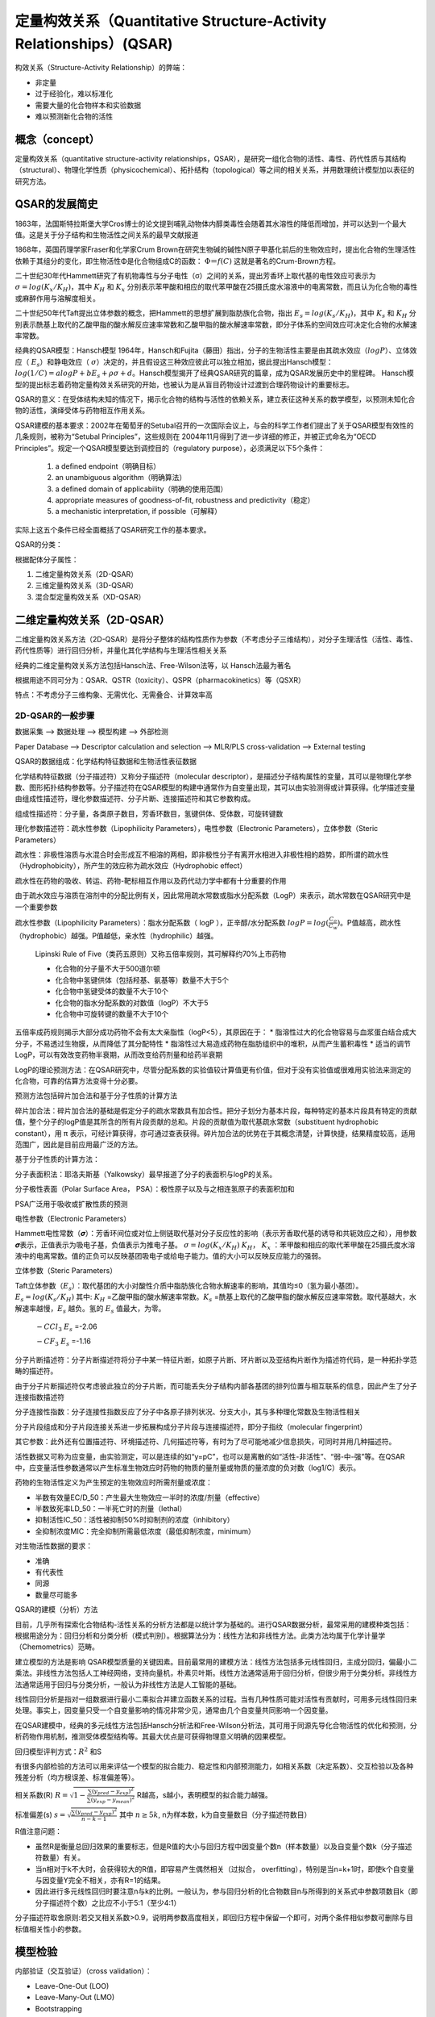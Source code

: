 定量构效关系（Quantitative Structure-Activity Relationships）(QSAR)
======================================================================

构效关系（Structure-Activity Relationship）的弊端：

* 非定量
* 过于经验化，难以标准化
* 需要大量的化合物样本和实验数据
* 难以预测新化合物的活性

概念（concept）
------------------

定量构效关系（quantitative structure-activity relationships，QSAR），是研究一组化合物的活性、毒性、药代性质与其结构（structural）、物理化学性质（physicochemical）、拓扑结构（topological）等之间的相关关系，并用数理统计模型加以表征的研究方法。

QSAR的发展简史
------------------

1863年，法国斯特拉斯堡大学Cros博士的论文提到哺乳动物体内醇类毒性会随着其水溶性的降低而增加，并可以达到一个最大值。这是关于分子结构和生物活性之间关系的最早文献报道

1868年，英国药理学家Fraser和化学家Crum Brown在研究生物碱的碱性N原子甲基化前后的生物效应时，提出化合物的生理活性依赖于其组分的变化，即生物活性Φ是化合物组成C的函数：  :math:`Φ＝f(C)` 这就是著名的Crum-Brown方程。

二十世纪30年代Hammett研究了有机物毒性与分子电性（σ）之间的关系，提出芳香环上取代基的电性效应可表示为 :math:`σ=log(K_x/K_H)`，其中 :math:`K_H` 和 :math:`K_x` 分别表示苯甲酸和相应的取代苯甲酸在25摄氏度水溶液中的电离常数，而且认为化合物的毒性或麻醉作用与溶解度相关。

二十世纪50年代Taft提出立体参数的概念，把Hammett的思想扩展到脂肪族化合物，指出 :math:`E_s=log(K_s/K_H)`，其中 :math:`K_s` 和 :math:`K_H` 分别表示酰基上取代的乙酸甲脂的酸水解反应速率常数和乙酸甲脂的酸水解速率常数，即分子体系的空间效应可决定化合物的水解速率常数。

经典的QSAR模型：Hansch模型 1964年，Hansch和Fujita（藤田）指出，分子的生物活性主要是由其疏水效应（:math:`logP`）、立体效应（ :math:`E_s`）和静电效应（ :math:`σ`）决定的，并且假设这三种效应彼此可以独立相加，据此提出Hansch模型： :math:`log(1/C) = a logP + b E_s + ρ σ + d`。Hansch模型揭开了经典QSAR研究的篇章，成为QSAR发展历史中的里程碑。 Hansch模型的提出标志着药物定量构效关系研究的开始，也被认为是从盲目药物设计过渡到合理药物设计的重要标志。

QSAR的意义：在受体结构未知的情况下，揭示化合物的结构与活性的依赖关系，建立表征这种关系的数学模型，以预测未知化合物的活性，演绎受体与药物相互作用关系。

QSAR建模的基本要求：2002年在葡萄牙的Setubal召开的一次国际会议上，与会的科学工作者们提出了关于QSAR模型有效性的几条规则，被称为“Setubal Principles”，这些规则在 2004年11月得到了进一步详细的修正，并被正式命名为“OECD Principles”。规定一个QSAR模型要达到调控目的（regulatory purpose），必须满足以下5个条件：

  1) a defined endpoint（明确目标）
  2) an unambiguous algorithm（明确算法）
  3) a defined domain of applicability（明确的使用范围）
  4) appropriate measures of goodness-of-fit, robustness and predictivity（稳定）
  5) a mechanistic interpretation, if possible（可解释）

实际上这五个条件已经全面概括了QSAR研究工作的基本要求。

QSAR的分类：

根据配体分子属性：

1. 二维定量构效关系（2D-QSAR）
2. 三维定量构效关系（3D-QSAR）
3. 混合型定量构效关系（XD-QSAR）

二维定量构效关系（2D-QSAR）
-----------------------------------------

二维定量构效关系方法（2D-QSAR）是将分子整体的结构性质作为参数（不考虑分子三维结构），对分子生理活性（活性、毒性、药代性质等）进行回归分析，并量化其化学结构与生理活性相关关系

经典的二维定量构效关系方法包括Hansch法、Free-Wilson法等，以 Hansch法最为著名

根据用途不同可分为：QSAR、QSTR（toxicity）、QSPR（pharmacokinetics）等（QSXR）

特点：不考虑分子三维构象、无需优化、无需叠合、计算效率高

2D-QSAR的一般步骤
::::::::::::::::::::::::::::::::::

数据采集 --> 数据处理 --> 模型构建 --> 外部检测

Paper Database --> Descriptor calculation and selection --> MLR/PLS cross-validation --> External testing

QSAR的数据组成：化学结构特征数据和生物活性表征数据

化学结构特征数据（分子描述符）又称分子描述符（molecular descriptor），是描述分子结构属性的变量，其可以是物理化学参数、图形拓扑结构参数等。分子描述符在QSAR模型的构建中通常作为自变量出现，其可以由实验测得或计算获得。化学描述变量由组成性描述符，理化参数描述符、分子片断、连接描述符和其它参数构成。

组成性描述符：分子量，各类原子数目，芳香环数目，氢键供体、受体数，可旋转键数

理化参数描述符：疏水性参数（Lipophilicity Parameters），电性参数（Electronic Parameters），立体参数（Steric Parameters）

疏水性：非极性溶质与水混合时会形成互不相溶的两相，即非极性分子有离开水相进入非极性相的趋势，即所谓的疏水性（Hydrophobicity），所产生的效应称为疏水效应（Hydrophobic effect）

疏水性在药物的吸收、转运、药物-靶标相互作用以及药代动力学中都有十分重要的作用

由于疏水效应与溶质在溶剂中的分配比例有关，因此常用疏水常数或脂水分配系数（LogP）来表示，疏水常数在QSAR研究中是一个重要参数

疏水性参数（Lipophilicity Parameters）：脂水分配系数（ logP ），正辛醇/水分配系数 :math:`logP = log(\frac{C_o}{C_w})`。P值越高，疏水性（hydrophobic）越强。P值越低，亲水性（hydrophilic）越强。

    Lipinski Rule of Five（类药五原则）又称五倍率规则，其可解释约70%上市药物

    * 化合物的分子量不大于500道尔顿
    * 化合物中氢键供体（包括羟基、氨基等）数量不大于5个
    * 化合物中氢键受体的数量不大于10个
    * 化合物的脂水分配系数的对数值（logP）不大于5
    * 化合物中可旋转键的数量不大于10个

五倍率成药规则揭示大部分成功药物不会有太大亲脂性（logP<5），其原因在于：
* 脂溶性过大的化合物容易与血浆蛋白结合成大分子，不易透过生物膜，从而降低了其分配特性
* 脂溶性过大易造成药物在脂肪组织中的堆积，从而产生蓄积毒性
* 适当的调节LogP，可以有效改变药物半衰期，从而改变给药剂量和给药半衰期

LogP的理论预测方法：在QSAR研究中，尽管分配系数的实验值较计算值更有价值，但对于没有实验值或很难用实验法来测定的化合物，可靠的估算方法变得十分必要。

预测方法包括碎片加合法和基于分子性质的计算方法

碎片加合法：碎片加合法的基础是假定分子的疏水常数具有加合性。把分子划分为基本片段，每种特定的基本片段具有特定的贡献值，整个分子的logP值是其所含的所有片段贡献的总和。片段的贡献值为取代基疏水常数（substituent hydrophobic constant），用 π 表示，可经计算获得，亦可通过查表获得。碎片加合法的优势在于其概念清楚，计算快捷，结果精度较高，适用范围广，因此是目前应用最广泛的方法。

基于分子性质的计算方法：

分子表面积法：耶洛夫斯基（Yalkowsky）最早报道了分子的表面积与logP的关系。

分子极性表面（Polar Surface Area， PSA）：极性原子以及与之相连氢原子的表面积加和

PSA广泛用于吸收或扩散性质的预测

电性参数（Electronic Parameters）

Hammett电性常数（𝝈）：芳香环间位或对位上侧链取代基对分子反应性的影响（表示芳香取代基的诱导和共轭效应之和），用参数𝝈表示，正值表示为吸电子基，负值表示为推电子基。 :math:`σ=log(K_x/K_H)`  :math:`K_H`， :math:`K_x` ：苯甲酸和相应的取代苯甲酸在25摄氏度水溶液中的电离常数。值的正负可以反映基团吸电子或给电子能力。值的大小可以反映反应能力的强弱。

立体参数（Steric Parameters）

Taft立体参数（:math:`E_s`）：取代基团的大小对酸性介质中脂肪族化合物水解速率的影响，其值均≤0（氢为最小基团）。 :math:`E_s=log(K_s/K_H)` 其中: :math:`K_H` =乙酸甲脂的酸水解速率常数。:math:`K_s` =酰基上取代的乙酸甲脂的酸水解反应速率常数。取代基越大，水解速率越慢，:math:`E_s` 越负。氢的 :math:`E_s` 值最大，为零。

    .. image::  /images/53.png


    :math:`-CCl_3`  :math:`E_s` =-2.06
        
    :math:`-CF_3`  :math:`E_s` =-1.16

分子片断描述符：分子片断描述符将分子中某一特征片断，如原子片断、环片断以及亚结构片断作为描述符代码，是一种拓扑学范畴的描述符。

由于分子片断描述符仅考虑彼此独立的分子片断，而可能丢失分子结构内部各基团的排列位置与相互联系的信息，因此产生了分子连接指数描述符

分子连接性指数：分子连接性指数反应了分子中各原子排列状况、分支大小，其与多种理化常数及生物活性相关

分子片段组成和分子片段连接关系进一步拓展构成分子片段与连接描述符，即分子指纹（molecular fingerprint）

其它参数：此外还有位置描述符、环境描述符、几何描述符等，有时为了尽可能地减少信息损失，可同时并用几种描述符。

活性数据又可称为应变量，由实验测定，可以是连续的如“y=pC”，也可以是离散的如“活性-非活性”、“弱-中-强”等。在QSAR中，应变量活性参数通常以产生标准生物效应时药物的物质的量剂量或物质的量浓度的负对数（log1/C）表示。

药物的生物活性定义为产生预定的生物效应时所需剂量或浓度：

* 半数有效量EC/D_50：产生最大生物效应一半时的浓度/剂量（effective）
* 半数致死率LD_50：一半死亡时的剂量（lethal）
* 抑制活性IC_50：活性被抑制50%时抑制剂的浓度（inhibitory）
* 全抑制浓度MIC：完全抑制所需最低浓度（最低抑制浓度，minimum）
  
对生物活性数据的要求：

* 准确
* 有代表性
* 同源
* 数量尽可能多

QSAR的建模（分析）方法

目前，几乎所有探索化合物结构-活性关系的分析方法都是以统计学为基础的。进行QSAR数据分析，最常采用的建模种类包括：根据用途分为：回归分析和分类分析（模式判别）。根据算法分为：线性方法和非线性方法。此类方法均属于化学计量学（Chemometrics）范畴。

建立模型的方法是影响 QSAR模型质量的关键因素。目前最常用的建模方法：线性方法包括多元线性回归，主成分回归，偏最小二乘法。非线性方法包括人工神经网络，支持向量机，朴素贝叶斯。线性方法通常适用于回归分析，但很少用于分类分析。非线性方法通常适用于回归与分类分析，一般认为非线性方法是人工智能的基础。

线性回归分析是指对一组数据进行最小二乘拟合并建立函数关系的过程。当有几种性质可能对活性有贡献时，可用多元线性回归来处理。事实上，因变量只受一个自变量影响的情况非常少见，通常由几个自变量共同影响一个因变量。

在QSAR建模中，经典的多元线性方法包括Hansch分析法和Free-Wilson分析法，其可用于同源先导化合物活性的优化和预测，分析药物作用机制，推测受体模型结构等。其最大优点是可获得物理意义明确的因果模型。

回归模型评判方式：:math:`R^2` 和S

有很多内部检验的方法可以用来评估一个模型的拟合能力、稳定性和内部预测能力，如相关系数（决定系数）、交互检验以及各种残差分析（均方根误差、标准偏差等）。

相关系数(R) :math:`R = \sqrt{1-\frac{\sum (y_{pred}-y_{exp})^2}{\sum (y_{exp}-y_{mean})^2}}` R越高，s越小，表明模型的拟合能力越强。

标准偏差(s) :math:`s = \sqrt{\frac{\sum (y_{pred}-y_{exp})^2}{n-k-1}}` 其中 :math:`n ≥ 5k`, n为样本数，k为自变量数目（分子描述符数目）

R值注意问题：

* 虽然R是衡量总回归效果的重要标志，但是R值的大小与回归方程中因变量个数n（样本数量）以及自变量个数k（分子描述符数量）有关。
* 当n相对于k不大时，会获得较大的R值，即容易产生偶然相关（过拟合， overfitting），特别是当n=k+1时，即使k个自变量与因变量Y完全不相关，亦有R=1的结果。
* 因此进行多元线性回归时要注意n与k的比例。一般认为，参与回归分析的化合物数目n与所得到的关系式中参数项数目k（即分子描述符个数）之比应不小于5:1（至少4:1）

分子描述符取舍原则:若交叉相关系数>0.9，说明两参数高度相关，即回归方程中保留一个即可，对两个条件相似参数可删除与目标值相关性小的参数。

模型检验
------------

内部验证（交互验证）（cross validation）：

* Leave-One-Out (LOO)
* Leave-Many-Out (LMO) 
* Bootstrapping

最常用交互检验方法：留一法（Leave-One-Out, LOO）

交互检验：依次从N个样本中抽出1个样本，用剩下的N-1个样本来建立构效关系模型，然后用建立的模型预测抽取出来的1个样本的活性，重复这个操作，直到所有样本都被抽去和预测。然后计算内部测试集预测误差的平方和（PRESS）和交互检验相关系数（QLOO）

.. math:: 
  PRESS=\sum{(y_{pred}-y_{exp})^2} 
  
.. math:: 
  Q_{LOO} = \sqrt{1-\frac{PRESS}{\sum{(y_{exp}-y_{mean})^2}}}

.. image:: images/54.png

外部验证

外部测试集（test set）预测：从研究的化合物中挑选出足够多的样本组成预测集，预测集中的样本不参加模型的构建，然后通过模型对预测集中的分子的预测结果来检验模型真实的预测能力（Rtest）。

QSAR模型构建的注意事项：

* 模型应用范围：定量构效关系的研究只能应用于作用机制相同的同源化合物，一般认为，结构相近的同源物，其在体内作用机制相同
* 实验数据选择：当一组同源物的生物活性变化幅度若小于一个对数单位（即小于10倍）时，往往难以得到满意的相关结果，这是由相关系数（R）的计算方法决定的
* 模型可靠性判断条件：一般认为，当 :math:`R^2>0.8` 或 :math:`Q^2>0.5` 时，模型具有较好预测能力；模型外部测试结果（Rtest）应与内部交互验证结果（Q）相当
* 模型样本调整：在进行回归分析计算中，若有偏离较大的化合物需剔除时，剔除的数据点不能过多，以避免过多人为因素干扰。对于被去除的数据点应给予合理的解释

定量构效关系不能代替传统药物设计，其不能发现全新结构先导化合物。这一方面工作可以通过基于结构的药物设计进行（如分子对接）

在预测生物活性方面并不总是成功的，这是因为所得到的定量关系式不能完全解释化合物与受体间作用，即简单的理化参数不足以完全描述化合物生物活性的本质

QSAR的应用:

* 预测同源物的生物活性：由一组同源物所得到的QSAR模型可用来预测同系物生物活性。对于作用机制相同的同源物，定量构效关系的研究常可得到满意的结果。对于作用机制不同的化合物，其QSAR模型表达形式往往不同，因此不能随意外推到其他类型的分子
* 避免合成过多的化合物：在化合物的设计方面，比较常见的系列化合物为同系物，如甲基、乙基、丙基、丁基等。这样的同系物对于探索哪种理化参数对生物活性有显著的影响方面只能获得少量的信息，因此对指导进一步的化合物设计帮助不大
* 更有目的地提高化合物的选择性：对一系列同源物的两种不同活性（如：亚型选择性）分别进行定量构效关系的研究，往往可以得到不同的关系式，根据不同的关系式所提供的差异性信息可有目的地提高化合物的选择性
* 预测化合物的成药性质：化合物在体内的ADMET性质与其结构的关系不像配体-受体结合时关系那样紧密，因此，许多针对药物药效学而开发的方法难以适用。研究表明，药物结构的某些描述符与其ADMET性质存在定量关系，其可起到预测的作用。QSPR研究，有针对性地改造化合物的结构以期改进药动学性质。QSTR研究，改善分子的毒性。
* 协助理解药物的作用机制：化合物结构的基本骨架必须与受体相适应才能发挥生理作用。取代基团的改变可显著影响化合物与受体的结合。研究表明，取代基是通过疏水性、电性和立体效应等因素来影晌化合物与受体相互作用的。定量构效关系的研究，如Hansch法，可定量描述化合物理化参数与生物活性关系，因而起到协助了解药物作用机制的作用。

三维定量构效关系
-------------------

3D-QSAR是引入分子三维结构信息进行定量构效关系研究的方法，这种方法可间接反映药物分子与生物大分子相互作用中两者间非键相互作用特征，相对于二维定量构效关系有更加明确的物理意义和更丰富的信息量。1980年以来，三维定量构效关系也逐渐成为基于机理的合理药物设计的主要方法之一。

3D-QSAR分析方法：3D-QSAR是QSAR与计算化学和分子图形学相结合的研究方法，是研究药物与受体间的相互作用、推测模拟受体结构、建立药效-结构活性关系，并进行药物分子优化的有力工具。常用的3D-QSAR包括：分子形状分析（Molecular Shape Analysis，MSA）。假想受点点阵（Hypothetical Active Site Lattice，HASL）。距离几何法（Distance Geometry Methods，DGM）。比较分子场分析（Comparative Molecular Field Analysis，CoMFA）。比较分子相似性因子分析（Comparative Molecular Similarity Indices Analysis，CoMSIA）。

比较分子场分析（CoMFA）

由Cramer于1988年提出，其指出：引起生物学效应的药物分子与受体间相互作用大多是可逆的非键相互作用，如范德华相互作用、静电相互作用、氢键相互作用等，并称这些相互作用为分子场。因此，在受体三维结构不明确的情况下，可以通过研究这些药物分子周围的作用势场的分布情况，并以此作为化合物的结构特征变量，建立其与化合物活性之间的关系，定量预测新设计化合物生物活性。CoMFA的提出是QSAR研究领域中的一项重大突破

按照CoMFA原理，如果一组结构类似的化合物以相同方式作用于同一靶点，那它们与受体分子之间的各种作用场应具有一定相似性，而其活性差异取决于化合物周围不同的分子场。

3D-QSAR建模的主要步骤
--------------------------

Processes for developing a CoMFA model:

* Preparation of the data（数据准备）
* Optimization and overlap of the 3D structures（分子优化与叠合）
* Calculation of molecular fields（分子场计算）
* Model training with cross validation（模型训练）
* Validating the prediction capability with the test set（外部检测）

Training set -> Geometry optimization -> Descriptor Calculations -> Model Development

Test set -> Geometry optimization -> Descriptor Calculations -> Model Validation

CoMFA操作基本过程

1. 分子结构处理，确定活性构象（药效构象）：当有受体的晶体结构或受体与小分子的作用位点信息清楚的情况下，可采用分子对接的方法确定分子的活性构象
2. 计算分子中的原子电荷：获取原子净电荷以便能计算分子的静电场
3. 分子叠合（关键步骤）：叠合一般分为骨架叠合和场叠合。对于结构差异较大的化合物，叠合规则的选取对研究结果影响显著
    
   骨架叠合规则：

   1. 在了解作用机理的前提下，可用已知活性构象为模板，优化、叠合其他分子
   2. 在活性构象未知的情况下，用活性最高分子的低能构象作为模板，优化、叠合其他分子
   3. 亦可依据活性类似法（Active Analogue Approach，AAA）对所有分子进行系统构象搜索，找出其共同构象，从而确立活性构象进行叠合

4. 分子场计算：在叠合的分子周围产生一个包容所有分子的矩形盒子，并划分成规则排
列的格点。用某种基团或小分子作为探针（ :math:`H^+`、:math:`Csp^{3+}`、:math:`H_2O`、:math:`CH_3` 等），在网格中以一定的步长移动（0.4~2 Å），计算分子在格点中的各种分子场，用以作为QSAR建模时的自变量

  常用的探针有：
    * :math:`Csp^{3+}` — 计算立体能和静电能 
    * :math:`H_2O` — 计算疏水场和氢键 
    * :math:`CH_3` — 计算van der Waals场 
    * :math:`H^+` — 计算静电场

5. 模型构建：由于分子场格点较多（往往采集到>2000个分子场值），其通常远超化合物数量，因此不能采用多元线性回归法构建模型，而需采用偏最小二乘法（Partial Least Squares，PLS），以克服自变量数目过多所引起的随机相关问题。模型精度评价亦采用交互验证系数Q，当Q^2>0.5时表示模型具有较好精度。
6. 外部检测并利用模型预测新设计化合物活性
7. CoMFA模型的可视化：CoMFA可用等高线图（contour map）的方式将各种场的分布用图形直观表示。从图上可以清楚地观察到各种场分布强弱对化合物活性的影响，从而可以根据模型进行现有化合物的结构修饰和改造，设计新的分子结构。

3D-QSAR的限制

* 在3D-QSAR中，分子的活性构象的确定以及叠合很大程度上会受到人为因素的影响，模型的有效性可能受到质疑
* 相较而言，2D-QSAR无需对分子构象进行处理，因此其所构建的模型更为客观，稳定性更好

3D-QSAR的优势
* 3D-QSAR可以更有效、直观的分析化合物与受体之间的潜在作用模式

胰蛋白酶抑制剂2D-QSAR实验
-------------------------

实验目的：
:::::::::::::::::::

1. 掌握数据集中训练集与测试集的拆分方法。
2. 掌握分子描述符的选择和建模方法的确定。
3. 掌握模型结果的分析。
4. 掌握未知化合物活性预测。

实验原理：
::::::::::::::::::::

使用 Discovery Studio 软件进行 2D-QSAR 模型的构建、外部数据集检测、未知活性化合物预测。

本实验所用软件环境：

  DS Version：19.1.0.18287

  PP Version：19.1.0.1963

  DS Client Version：19.1.0.18287

  OS Distribution：Windows

  OS Version：10.0.22000

QSAR建模一般流程：

* 已知活性数据收集
* 数据集准备（训练集与测试集拆分等）
* 分子描述属性计算（传统分子描述符、分子指纹等）
* 模型构建（多元线性回归、偏最小二乘等）
* 外部数据集检测
* 未知活性化合物预测

实验步骤：
:::::::::::::

1. 已知活性数据收集：本实验使用指导老师提供的 dataset-qsar.sdf 数据集。 `下载`_ 
   
.. _下载: https://abdusemiabduweli.github.io/CADD-Tutorial-Experiments-Result/experiment_results/GenerateTrainingandTestData_2022_09_16_160317_006/Input/dataset-qsar.sd

2. 数据集准备（训练集与测试集拆分等）：点击 Discovery Studio 软件上的 SmallMolecules → Create QSAR Model → Generate Training and Test Data 进行训练集与测试集拆分。设置参数如下： 完成后，点击打开报告中result中的Test Set和Training Set。

.. image:: /images/55.png

3. 分子描述属性计算（传统分子描述符、分子指纹等）：Discovery Studio 会在模型的构建中自动计算。在构建模型时，只需在 Calculable Properties 中挑选要计算的描述符。
4. 模型的参数设置与构建：点击 Discovery Studio 软件上的 Small Molecules → Create QSAR Model → Create Multiple Linear Regression Model 进行多元线性回归模型的构建。设置参数如下：

.. image:: /images/56.png

5. 未知活性化合物预测：点击 Discovery Studio 软件上的 Small Molecules → Calculate Molecular Properties →  Calculate Molecular Properties进行未知活性化合物预测。设置参数如下：

.. image:: /images/57.png

实验结果
:::::::::::

`训练集与测试集拆分结果`_,  `模型的构建结果`_ ， `未知活性化合物预测的结果`_

.. _训练集与测试集拆分结果: https://abdusemiabduweli.github.io/CADD-Tutorial-Experiments-Result/experiment_results/GenerateTrainingandTestData_2022_09_16_160317_006/Output/Report.htm

.. _模型的构建结果: https://abdusemiabduweli.github.io/CADD-Tutorial-Experiments-Result/experiment_results/CreateMultipleLinearRegressionModel_2022_09_16_164216_175/Output/Report.htm

.. _未知活性化合物预测的结果: https://abdusemiabduweli.github.io/CADD-Tutorial-Experiments-Result/experiment_results/CalculateMolecularProperties_2022_09_16_164702_792/Output/Report.htm